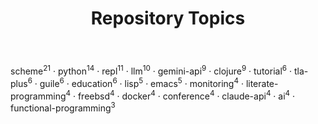 #+TITLE: Repository Topics
#+OPTIONS: ^:{} toc:nil

scheme^{21} · python^{14} · repl^{11} · llm^{10} · gemini-api^{9} · clojure^{9} · tutorial^{6} · tla-plus^{6} · guile^{6} · education^{6} · lisp^{5} · emacs^{5} · monitoring^{4} · literate-programming^{4} · freebsd^{4} · docker^{4} · conference^{4} · claude-api^{4} · ai^{4} · functional-programming^{3}
